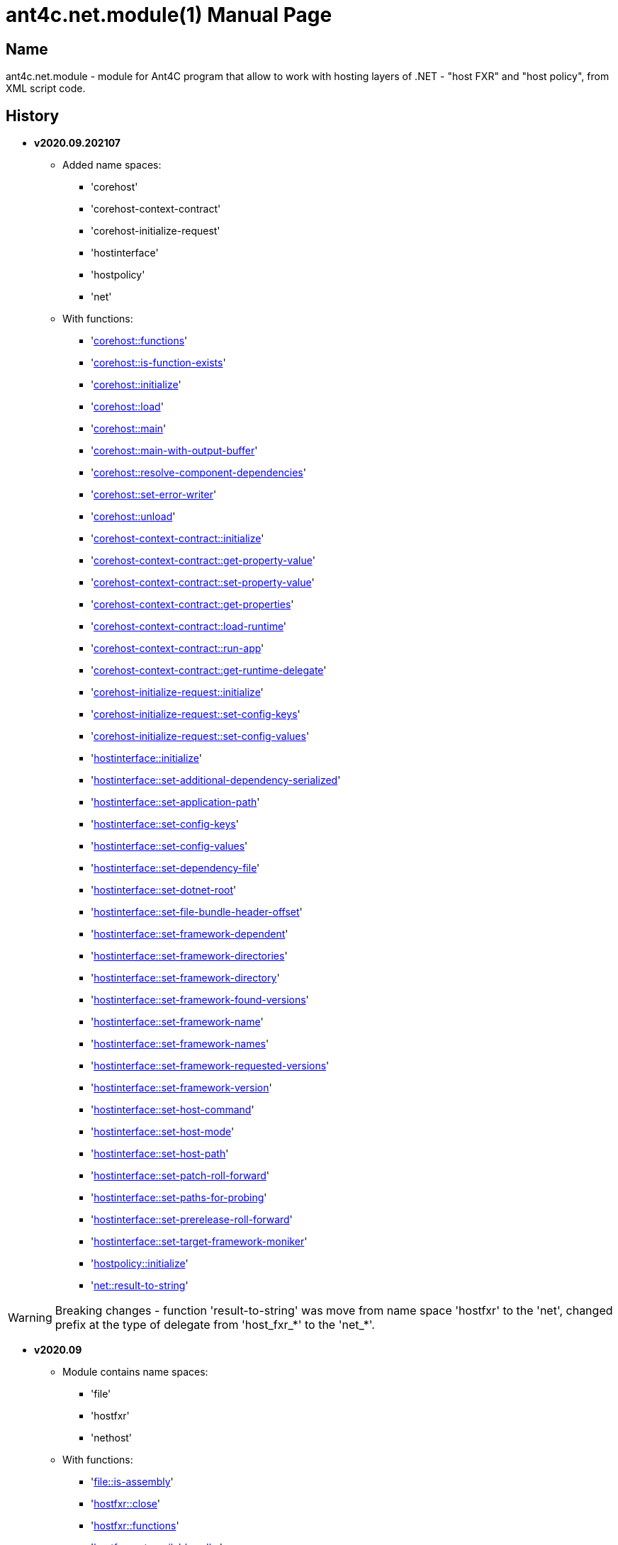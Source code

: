 = ant4c.net.module(1)
The Vice
v2020.09.202107
:doctype: manpage
:manmanual: ANT4C.NET.MODULE
:mansource: ANT4C.NET.MODULE
:man-linkstyle: pass:[blue R < >]

== Name

ant4c.net.module - module for Ant4C program that allow to work with hosting layers of .NET - "host FXR" and "host policy", from XML script code.

[[history]]
== History

* *v2020.09.202107* +
** Added name spaces:
*** 'corehost'
*** 'corehost-context-contract'
*** 'corehost-initialize-request'
*** 'hostinterface'
*** 'hostpolicy'
*** 'net'
** With functions:
*** '<<corehost-functions,corehost::functions>>'
*** '<<corehost-is-function-exists,corehost::is-function-exists>>'
*** '<<corehost-initialize,corehost::initialize>>'
*** '<<corehost-load,corehost::load>>'
*** '<<corehost-main,corehost::main>>'
*** '<<corehost-main-with-output-buffer,corehost::main-with-output-buffer>>'
*** '<<corehost-resolve-component-dependencies,corehost::resolve-component-dependencies>>'
*** '<<corehost-set-error-writer,corehost::set-error-writer>>'
*** '<<corehost-unload,corehost::unload>>'
*** '<<corehost-context-contract-initialize,corehost-context-contract::initialize>>'
*** '<<corehost-context-contract-get-property-value,corehost-context-contract::get-property-value>>'
*** '<<corehost-context-contract-set-property-value,corehost-context-contract::set-property-value>>'
*** '<<corehost-context-contract-get-properties,corehost-context-contract::get-properties>>'
*** '<<corehost-context-contract-load-runtime,corehost-context-contract::load-runtime>>'
*** '<<corehost-context-contract-run-app,corehost-context-contract::run-app>>'
*** '<<corehost-context-contract-get-runtime-delegate,corehost-context-contract::get-runtime-delegate>>'
*** '<<corehost-initialize-request-initialize,corehost-initialize-request::initialize>>'
*** '<<corehost-initialize-request-set-config-keys,corehost-initialize-request::set-config-keys>>'
*** '<<corehost-initialize-request-set-config-values,corehost-initialize-request::set-config-values>>'
*** '<<hostinterface-initialize,hostinterface::initialize>>'
*** '<<hostinterface-set-additional-dependency-serialized,hostinterface::set-additional-dependency-serialized>>'
*** '<<hostinterface-set-application-path,hostinterface::set-application-path>>'
*** '<<hostinterface-set-config-keys,hostinterface::set-config-keys>>'
*** '<<hostinterface-set-config-values,hostinterface::set-config-values>>'
*** '<<hostinterface-set-dependency-file,hostinterface::set-dependency-file>>'
*** '<<hostinterface-set-dotnet-root,hostinterface::set-dotnet-root>>'
*** '<<hostinterface-set-file-bundle-header-offset,hostinterface::set-file-bundle-header-offset>>'
*** '<<hostinterface-set-framework-dependent,hostinterface::set-framework-dependent>>'
*** '<<hostinterface-set-framework-directories,hostinterface::set-framework-directories>>'
*** '<<hostinterface-set-framework-directory,hostinterface::set-framework-directory>>'
*** '<<hostinterface-set-framework-found-versions,hostinterface::set-framework-found-versions>>'
*** '<<hostinterface-set-framework-name,hostinterface::set-framework-name>>'
*** '<<hostinterface-set-framework-names,hostinterface::set-framework-names>>'
*** '<<hostinterface-set-framework-requested-versions,hostinterface::set-framework-requested-versions>>'
*** '<<hostinterface-set-framework-version,hostinterface::set-framework-version>>'
*** '<<hostinterface-set-host-command,hostinterface::set-host-command>>'
*** '<<hostinterface-set-host-mode,hostinterface::set-host-mode>>'
*** '<<hostinterface-set-host-path,hostinterface::set-host-path>>'
*** '<<hostinterface-set-patch-roll-forward,hostinterface::set-patch-roll-forward>>'
*** '<<hostinterface-set-paths-for-probing,hostinterface::set-paths-for-probing>>'
*** '<<hostinterface-set-prerelease-roll-forward,hostinterface::set-prerelease-roll-forward>>'
*** '<<hostinterface-set-target-framework-moniker,hostinterface::set-target-framework-moniker>>'
*** '<<hostpolicy-initialize,hostpolicy::initialize>>'
*** '<<net-result-to-string,net::result-to-string>>'

WARNING: Breaking changes - function 'result-to-string' was move from name space 'hostfxr' to the 'net', changed prefix at the type of delegate from 'host_fxr_*' to the 'net_*'.

* *v2020.09*
** Module contains name spaces:
*** 'file'
*** 'hostfxr'
*** 'nethost'
** With functions:
*** '<<file-is-assembly,file::is-assembly>>'
*** '<<hostfxr-close,hostfxr::close>>'
*** '<<hostfxr-functions,hostfxr::functions>>'
*** '<<hostfxr-get-available-sdks,hostfxr::get-available-sdks>>'
*** '<<hostfxr-get-native-search-directories,hostfxr::get-native-search-directories>>'
*** '<<hostfxr-get-runtime-delegate,hostfxr::get-runtime-delegate>>'
*** '<<hostfxr-get-runtime-properties,hostfxr::get-runtime-properties>>'
*** '<<hostfxr-get-runtime-property-value,hostfxr::get-runtime-property-value>>'
*** '<<hostfxr-initialize,hostfxr::initialize>>'
*** '<<hostfxr-initialize-for-dotnet-command-line,hostfxr::initialize-for-dotnet-command-line>>'
*** '<<hostfxr-initialize-for-runtime-config,hostfxr::initialize-for-runtime-config>>'
*** '<<hostfxr-is-function-exists,hostfxr::is-function-exists>>'
*** '<<hostfxr-main,hostfxr::main>>'
*** '<<hostfxr-main-bundle-startupinfo,hostfxr::main-bundle-startupinfo>>'
*** '<<hostfxr-main-startupinfo,hostfxr::main-startupinfo>>'
*** '<<hostfxr-resolve-sdk,hostfxr::resolve-sdk>>'
*** '<<hostfxr-resolve-sdk2,hostfxr::resolve-sdk2>>'
*** 'hostfxr::result-to-string'
*** '<<hostfxr-run-app,hostfxr::run-app>>'
*** '<<hostfxr-set-error-writer,hostfxr::set-error-writer>>'
*** '<<hostfxr-set-runtime-property-value,hostfxr::set-runtime-property-value>>'
*** '<<nethost-get-hostfxr-path,nethost::get-hostfxr-path>>'

== Installation
Place dll/so/dylib file in the folder known for ant4c application or use direct path to the binary file from the script. +
Use ant4c version that support modules.

== Module reference

=== Types structure

In this document used types *pointer* and *size_t*. +
Next structure describe they relationship with *string* type.

* string
** pointer
** size_t

All rest of types locate in same hierarchy positions like described at the documentation of Ant4C.

=== Net unit

.Functions from net unit.
|===
| Script function | Description

| <<net-result-to-string,result-to-string>> | Explain return code of functions.
|===

[[net-result-to-string]]
==== result-to-string

*string* 'net::result-to-string'(*int* code)

Return string description of return code.

===== Sample using

----
<?xml version="1.0"?>
<project>
  <choose>
    <when test="${platform::is-windows()}">
      <trycatch>
        <try>
          <loadtasks module="ant4c.net.module.dll" />
        </try>
        <catch>
           <loadtasks module="libant4c.net.module.dll" />
        </catch>
      </trycatch>
    </when>

    <when test="${platform::is-unix()}">
      <loadtasks module="libant4c.net.module.so" />
    </when>
  </choose>

  <property name="codes" value="-1 0 1 3" />
  <property name="codes"
    value="${codes} -2147024808 -2147024809 -2147450714 -2147450713" />

  <foreach item="String" in="${codes}" delim=" " property="code">
    <property name="result_in_string"
      value="${net::result-to-string(code)}" />
    <echo>net::result-to-string(${code}) -> ${result_in_string}</echo>
  </foreach>
</project>
----

Output will be:
----
net::result-to-string(-1) -> 0xffffffff -1 255
net::result-to-string(0) -> [net]::Success (0x0 0 0)
net::result-to-string(1) -> [net]::Success_HostAlreadyInitialized (0x1 1 1)
net::result-to-string(3) -> 0x3 3 3
net::result-to-string(-2147024808) -> 0x80070058 -2147024808 88
net::result-to-string(-2147024809) -> [win error]::E_INVALIDARG (0x80070057 -2147024809 87)
net::result-to-string(-2147450714) -> [net]::HostApiUnsupportedScenario (0x800080a6 -2147450714 166)
net::result-to-string(-2147450713) -> 0x800080a7 -2147450713 167
----

=== Functions for access host via FXR layer.

.Functions from host fx resolver.
|===
| Script function | Description

| <<hostfxr-functions,functions>> | Return list of functions available for the current version of host library.
| <<hostfxr-initialize,initialize>> | Initialize unit functions.
| <<hostfxr-is-function-exists,is-function-exists>> | Return *true* in case proposed function exists.
|===

[[hostfxr-functions]]
==== functions

*string* 'hostfxr::functions'() +
*string* 'hostfxr::functions'(*string* delimiter)

Return list of functions that can be used at current version of host fx resolver. +
If parameter pass - value of first one will be placed between functions. +
If no parameter pass - space symbol will be used as delimiter for names of functions.

WARNING: Function <<hostfxr-initialize,initialize>> should be call before attempt to use this one.

NOTE: This function have no forward compatibility. +
If host fx resolver publish with new functions, that not described at this help, +
new one's will not be in the return of this function.

===== Sample using

----
<?xml version="1.0"?>
<project>
  <choose>
    <when test="${platform::is-windows()}">
      <trycatch>
        <try>
          <loadtasks module="ant4c.net.module.dll" />
        </try>
        <catch>
           <loadtasks module="libant4c.net.module.dll" />
        </catch>
      </trycatch>
      <property name="path_to_hostfxr" value="hostfxr.dll" />
    </when>

    <when test="${platform::is-unix()}">
      <loadtasks module="libant4c.net.module.so" />
      <property name="path_to_hostfxr" value="libhostfxr.so" />
    </when>
  </choose>

  <property name="is_initialize" value="False" />

  <trycatch>
    <try>
      <property
        name="is_initialize"
        value="${hostfxr::initialize(path_to_hostfxr)}" />
    </try>
  </trycatch>

  <fail
    unless="${is_initialize}"
    message="Module unable to get addresses of functions from host fx resolver library (${path_to_hostfxr})" />

  <!-- A -->
  <property name="functions" value="${hostfxr::functions()}" />
  <foreach
    item="String"
    in="${functions}" delim=" " property="host_function">
    <echo>host_function -> ${host_function}</echo>
  </foreach>

  <echo />
  <!-- B -->
  <property name="functions" value="${hostfxr::functions(', ')}" />
  <echo>hostfxr::functions -> ${functions}</echo>

  <echo />
  <!-- C -->
  <property name="functions" value="${hostfxr::functions('|')}" />
  <foreach
    item="String"
    in="${functions}" delim="|" property="host_function">
    <echo>host_function -> ${host_function}</echo>
  </foreach>
</project>
----

[[hostfxr-initialize]]
==== initialize

*bool* 'hostfxr::initialize'(*file* path_to_the_host_fx_resolver)

Get addresses of functions from library of host fx resolver. +
If function return *true* other functions, that operate function name, from this name space, can be used.

===== Sample using

----
<?xml version="1.0"?>
<project>
  <choose>
    <when test="${platform::is-windows()}">
      <trycatch>
        <try>
          <loadtasks module="ant4c.net.module.dll" />
        </try>
        <catch>
          <loadtasks module="libant4c.net.module.dll" />
        </catch>
      </trycatch>
      <property
        name="fxr_folder"
        value="${environment::get-folder-path('ProgramFiles')}\dotnet\host\fxr" />
      <property name="hostfxr_file_name" value="hostfxr.dll" />
    </when>

    <when test="${platform::is-unix()}">
      <loadtasks module="libant4c.net.module.so" />
      <property
        name="fxr_folder"
        value="/usr/share/dotnet/host/fxr" />
      <property name="hostfxr_file_name" value="libhostfxr.so" />
    </when>
  </choose>

  <property
    name="paths_to_hostfxr"
    value="${directory::enumerate-file-system-entries(fxr_folder, 'file', 'true')}" />

  <foreach
    item="String"
    in="${paths_to_hostfxr}"
    property="path_to_hostfxr">

    <property name="is_initialize"
      value="${string::equal(hostfxr_file_name, string::to-lower(path::get-file-name(path_to_hostfxr)))}" />

    <property
      name="is_initialize"
      value="${hostfxr::initialize(path_to_hostfxr)}"
      if="${is_initialize}" />

    <echo>${path_to_hostfxr} -> ${is_initialize}</echo>
  </foreach>
</project>
----

[[hostfxr-is-function-exists]]
==== is-function-exists

*bool* 'hostfxr::is-function-exists'(*string* function_name)

Return *true* if name of input function available at the current version of host fx resolver.

WARNING: Function <<hostfxr-initialize,initialize>> should be call before attempt to use this one.

NOTE: This function have no forward compatibility. +
If host fx resolver publish with new functions, that not described at this help, +
new one's can not be check by this function. Function return *false* in that case.

===== Sample using

----
<?xml version="1.0"?>
<project>
  <choose>
    <when test="${platform::is-windows()}">
      <trycatch>
        <try>
          <loadtasks module="ant4c.net.module.dll" />
        </try>
        <catch>
           <loadtasks module="libant4c.net.module.dll" />
        </catch>
      </trycatch>
    </when>

    <when test="${platform::is-unix()}">
      <loadtasks module="libant4c.net.module.so" />
    </when>
  </choose>

  <fail
    unless="${property::exists('path_to_hostfxr')}"
    message="Property 'path_to_hostfxr' should be defined to use this script." />

  <property name="is_initialize" value="False" />

  <trycatch>
    <try>
      <property
        name="is_initialize"
        value="${hostfxr::initialize(path_to_hostfxr)}" />
    </try>
  </trycatch>

  <fail
    unless="${is_initialize}"
    message="Module unable to get addresses of functions from host fx resolver library (${path_to_hostfxr})" />

  <property name="functions" value="main main-bundle-startupinfo" />

  <foreach item="String" in="${functions}" delim=" " property="function">
    <property
      name="is_function_exists"
      value="${hostfxr::is-function-exists(function)}" />

    <echo>hostfxr::is-function-exists(${function}) -> ${is_function_exists}</echo>
  </foreach>
</project>
----

----
ant4c /f:sample.build -D:path_to_hostfxr="...hostfxr.dll"
ant4c /f:sample.build -D:path_to_hostfxr="...libhostfxr.so"
----

.Functions from host fx resolver, depend on version.
|===
| Script function | Host version | Description

| <<hostfxr-main,main>> ^| 1.0+ | API access to the dotnet tool.
| <<hostfxr-resolve-sdk,resolve-sdk>> ^| 2.0+ | Get path to the SDK. If host support - function <<hostfxr-resolve-sdk2,resolve-sdk2>> preferred to use.
| <<hostfxr-get-available-sdks,get-available-sdks>> .4+^.^| 2.1+ | Get available SDKs at current environment.
| <<hostfxr-get-native-search-directories,get-native-search-directories>> | Get list of directories that will be used while resolving dependency for assembly.
| <<hostfxr-main-startupinfo,main-startupinfo>> | API access to the dotnet tool. Addition parameter can be put.
| <<hostfxr-resolve-sdk2,resolve-sdk2>> | Get path to the SDK.
| <<hostfxr-close,close>> .9+^.^| 3.0+ | Close early opened context.
| <<hostfxr-get-runtime-delegate,get-runtime-delegate>> | Get pointer to the delegate of function from the assembly.
| <<hostfxr-get-runtime-properties,get-runtime-properties>> | Get properties of runtime.
| <<hostfxr-get-runtime-property-value,get-runtime-property-value>> | Get value of runtime property.
| <<hostfxr-initialize-for-dotnet-command-line,initialize-for-dotnet-command-line>> | Open context according to assembly.
| <<hostfxr-initialize-for-runtime-config,initialize-for-runtime-config>> | Open context according to json file.
| <<hostfxr-run-app,run-app>> | Run application by opened context.
| <<hostfxr-set-error-writer,set-error-writer>> | Set error writer of resolver.
| <<hostfxr-set-runtime-property-value,set-runtime-property-value>> | Set value of runtime property.
| <<hostfxr-main-bundle-startupinfo,main-bundle-startupinfo>> ^| 5.0+ | Same as <<hostfxr-main-startupinfo,main-startupinfo>> plus offset of bundle header can be provided.
|===

WARNING: Functions from this table can be used only after function <<hostfxr-initialize,initialize>> return *true*.

[[hostfxr-main]]
==== main

*int* 'hostfxr::main'(*string[]* arguments)

This function can do same things that accompanying with host fx resolver dotnet tool can.

===== Sample using

----
<?xml version="1.0"?>
<project>
  <choose>
    <when test="${platform::is-windows()}">
      <trycatch>
        <try>
          <loadtasks module="ant4c.net.module.dll" />
        </try>
        <catch>
           <loadtasks module="libant4c.net.module.dll" />
        </catch>
      </trycatch>
    </when>

    <when test="${platform::is-unix()}">
      <loadtasks module="libant4c.net.module.so" />
    </when>
  </choose>

  <property name="properties" value="path_to_hostfxr project" />

  <foreach item="String" in="${properties}" delim=" " property="property_name">
    <fail
      unless="${property::exists(property_name)}"
      message="Property '${property_name}' should be defined to use this script." />
  </foreach>

  <property name="is_initialize" value="False" />

  <trycatch>
    <try>
      <property
        name="is_initialize"
        value="${hostfxr::initialize(path_to_hostfxr)}" />
    </try>
  </trycatch>

  <fail
    unless="${is_initialize}"
    message="Module unable to get addresses of functions from host fx resolver library (${path_to_hostfxr})" />

  <property
    name="return_of_main"
    value="${hostfxr::main('', 'build', project, '/p:TargetFramework=netcoreapp2.1', '/p:Configuration=Release', '/p:OutputType=Exe')}" />

  <echo>hostfxr::main(...) -> ${return_of_main}</echo>
  <echo>hostfxr::result-to-string(hostfxr::main(...)) -> ${hostfxr::result-to-string(return_of_main)}</echo>
</project>
----

NOTE: In above example value of first parameter is empty string.

[[hostfxr-resolve-sdk]]
==== resolve-sdk

*directory* 'hostfxr::resolve-sdk'(*directory* executable_directory, *directory* working_directory)

Return path to the SDK directory. +
Description of host fx parameters can be found in the documentation of resolver. +
If path can not be located, return code in the string is returned.

NOTE: Some environment may inform in standard output that SDK not installed if this function called.
NOTE: If host support - function <<hostfxr-resolve-sdk2,resolve-sdk2>> preferred to use.

===== Sample using

----
<if test="${hostfxr::is-function-exists('resolve-sdk')}">
  <property name="resolve-sdk"
    value="${hostfxr::resolve-sdk('', '')}" />

  <echo>resolve-sdk -> ${resolve-sdk}</echo>
</if>
----

[[hostfxr-get-available-sdks]]
==== get-available-sdks

*directory*[] hostfxr::get-available-sdks() +
*directory*[] hostfxr::get-available-sdks(*directory* executable_directory)

Return paths to directories with installed SDKs.

===== Sample using

----
<if test="${hostfxr::is-function-exists('get-available-sdks')}">
  <property name="available-sdks"
    value="${hostfxr::get-available-sdks()}" />
  <!--property name="available-sdks"
    value="${hostfxr::get-available-sdks('executable_directory')}" /-->

  <foreach item="String" in="${available-sdks}" property="available-sdk">
    <echo>available-sdk -> ${available-sdk}</echo>
  </foreach>
</if>
----

[[hostfxr-get-native-search-directories]]
==== get-native-search-directories

*string* 'hostfxr::get-native-search-directories'(*string[]* arguments)

This task required .NET executable program. +
In returned string will be list of paths to folders, separated by semicolon (';') symbol on Windows and colonmark (':') on other platforms, +
that used while resolving assembly dependencies.

===== Sample using

----
<property name="path_delimiter" value=";" if="${platform::is-windows()}" />
<property name="path_delimiter" value=":" if="${platform::is-unix()}" />

<if test="${hostfxr::is-function-exists('get-native-search-directories')}">
  <property name="path_to_assembly" value="net_core_app" />
  <property
    name="directories"
    value="${hostfxr::get-native-search-directories('exec', path_to_assembly)}" />

  <foreach
    item="String" in="${directories}"
    delim="${path_delimiter}" property="directory">
    <echo>directory -> ${directory}</echo>
  </foreach>
</if>
----

[[hostfxr-main-startupinfo]]
==== main-startupinfo

*int* 'hostfxr::main-startupinfo'(*path* host_path, *path* dotnet_root, *path* application_path, *string[]* arguments)

This function can do same things that accompanying with host fx resolver dotnet tool can. +
Description of host fx parameters can be found in the documentation of resolver.

[[hostfxr-resolve-sdk2]]
==== resolve-sdk2

*string*[] 'hostfxr::resolve-sdk2'(*directory* executable_directory, *directory* working_directory, *int* key)

Get paths to the directories with SDKs. +
Function return list of strings, each one have key and path to the directory delimiter with space (' ') symbol.

----
<property name="dis_allow_pre_release" value="1" readonly="true" />

<property name="resolve-sdk2"
  value="${hostfxr::resolve-sdk2('', '', dis_allow_pre_release)}" />

<foreach
  item="String" in="${resolve-sdk2}"
  property="sdk">

  <echo if="${string::starts-with(sdk, '0 ')}">sdk -> resolved_sdk_dir</echo>
  <echo if="${string::starts-with(sdk, '1 ')}">sdk -> global_json_path</echo>

  <echo if="${math::less(2, string::get-length(sdk))}">'${string::substring(sdk, 2)}'</echo>
</foreach>
----

[[hostfxr-close]]
==== close

*int* 'hostfxr::close'(*pointer* context)

Close early opened context.

WARNING: It is caller response to put valid input data that interpret as pointer to context.

[[hostfxr-get-runtime-delegate]]
==== get-runtime-delegate

*pointer* 'hostfxr::get-runtime-delegate'(*pointer* context, *string* type_of_delegate, *file* assembly_path, *string* type_name, *string* method_name) +
*pointer* 'hostfxr::get-runtime-delegate'(*pointer* context, *int* type_of_delegate, *file* assembly_path, *string* type_name, *string* method_name) +
*pointer* 'hostfxr::get-runtime-delegate'(*pointer* context, *string* type_of_delegate, *file* assembly_path, *string* type_name, *string* method_name, *string* delegate_type_name) +
*pointer* 'hostfxr::get-runtime-delegate'(*pointer* context, *int* type_of_delegate, *file* assembly_path, *string* type_name, *string* method_name, *string* delegate_type_name)

Get pointer to the delegate of function from the assembly. In case of error function return zero start string with return code.

.Types of delegate.
|===
| net_hdt_com_activation
| net_hdt_load_in_memory_assembly
| net_hdt_winrt_activation
| net_hdt_com_register
| net_hdt_com_unregister
| net_hdt_load_assembly_and_get_function_pointer
| net_hdt_get_function_pointer
|===

Alternative direct int values of types can be used in function call.

This function can be used for checking exists of function in the assembly.

NOTE: Function <<file-is-assembly,file::is-assembly>> at second parameter can took returned pointer from this function.

WARNING: It is caller response to put valid input data that interpret as pointer to context.

===== Sample using

----
<target name="hostfxr_get-runtime-delegate">
  <!-- ... -->
  <if test="${is_context_initialized}">
    <property name="runtime_delegate"
              if="${string::equal('False', property::exists('delegate_type_name'))}"
              value="${hostfxr::get-runtime-delegate(context, type_of_delegate, assembly_path, type_name, method_name)}" />
    <property name="runtime_delegate"
              if="${property::exists('delegate_type_name')}"
              value="${hostfxr::get-runtime-delegate(context, type_of_delegate, assembly_path, type_name, method_name, delegate_type_name)}" />

    <echo>runtime_delegate -> '${runtime_delegate}' -> ${hostfxr::result-to-string(string::trim(runtime_delegate))}</echo>
  </if>
</target>

<target name="file_is-assembly">

  <property name="type_of_delegate" value="net_hdt_load_assembly_and_get_function_pointer" />

  <property name="assembly_path" value="ant4c.net.module.clr.dll" />
  <property name="type_name" value="Ant4C.Net.Module.Delegates, ant4c.net.module.clr" />
  <property name="method_name" value="FileUnit_IsAssembly" />
  <property name="delegate_type_name" value="Ant4C.Net.Module.Delegates+FileUnit_IsAssemblyDelegate, ant4c.net.module.clr" />

  <call target="hostfxr_get-runtime-delegate" />

</target>
----

[[hostfxr-get-runtime-properties]]
==== get-runtime-properties

*string* 'hostfxr::get-runtime-properties'(*pointer* context)

Get properties of runtime. In case properties can not be get - return code will be returned. +
Checking is equal ('=') symbol exists in the return can detect is properties with values returned or just return code.

WARNING: It is caller response to put valid input data that interpret as pointer to context.

[[hostfxr-get-runtime-property-value]]
==== get-runtime-property-value

*string* 'hostfxr::get-runtime-property-value'(*pointer* context, *string* property_name)

Get value of property. If property do not exists zero start string will be returned with return code.

WARNING: It is caller response to put valid input data that interpret as pointer to context.

===== Sample using

----
<property name="runtime_property" value="${hostfxr::get-runtime-property-value(context, 'property_name')}" />
<echo>runtime_property -> ${runtime_property} -> ${hostfxr::result-to-string(string::trim(runtime_property))}</echo>
----

[[hostfxr-initialize-for-dotnet-command-line]]
==== initialize-for-dotnet-command-line

*pointer* 'hostfxr::initialize-for-dotnet-command-line'(*path* path_to_assembly, *path* path_to_dot_net_root, *string[]* arguments)

Open context according to assembly. +
Return context or empty context with return code. +
Function <<hostfxr-result-to-string,result-to-string>> can be used to describe return code if it present. +
See sample using to view how to do this. +
Description of host fx parameters can be found in the documentation of resolver.

===== Sample using

----
<property
  name="context"
  readonly="true"
  value="${hostfxr::initialize-for-dotnet-command-line('', '', 'assembly', '1', '2', '3', '4', '5')}" />

<echo>hostfxr::initialize-for-dotnet-command-line -> ${context}</echo>

<property
  name="is-context-initialize"
  value="${string::equal('False', string::contains(context, ' '))}" />

<echo>is-context-initialize -> ${is-context-initialize}</echo>

<if test="${is-context-initialize}">
  <property name="close" value="${hostfxr::close(context)}" />

  <echo>hostfxr::close -> ${close} -> ${hostfxr::result-to-string(close)}</echo>
</if>

<if test="${string::equal('False', is-context-initialize)}">
  <property
    name="is-context-initialize"
    value="${string::substring(context, string::index-of(context, ' '))}" />

  <echo>is-context-initialize ->${is-context-initialize} -> ${hostfxr::result-to-string(is-context-initialize)}</echo>
</if>
----

[[hostfxr-initialize-for-runtime-config]]
==== initialize-for-runtime-config

*pointer* 'hostfxr::initialize-for-runtime-config'(*path* path_to_assembly, *path* path_to_dot_net_root, *path* path_to_json_file)

Open context according to json file.
Return context or empty context with return code. +
See sample using to view how to do this. +
Description of host fx parameters can be found in the documentation of resolver.

===== Sample using

----
<property name="tfm" value="netcoreapp3.1" readonly="true" />
<property name="framework_version" value="3.1.0" readonly="true" />

<property name="content" />
<property
  name="content"
  value="${content}{&#10;" />
<property
  name="content"
  value="${content}  &#x22;runtimeOptions&#x22;: {&#10;" />
<property
  name="content"
  value="${content}    &#x22;tfm&#x22;: &#x22;${tfm}&#x22;,&#10;" />
<property
  name="content"
  value="${content}    &#x22;rollForward&#x22;: &#x22;LatestMinor&#x22;,&#10;" />
<property
  name="content"
  value="${content}    &#x22;framework&#x22;: {&#10;" />
<property
  name="content"
  value="${content}      &#x22;name&#x22;: &#x22;Microsoft.NETCore.App&#x22;,&#10;" />
<property
  name="content"
  value="${content}      &#x22;version&#x22;: &#x22;${framework_version}&#x22; &#10;" />
<property
  name="content"
  value="${content}    }&#10;" />
<property
  name="content"
  value="${content}  }&#10;" />
<property
  name="content"
  readonly="true"
  value="${content}}" />
<echo>content -> ${content}</echo>

<property
  readonly="true"
  name="file_path"
  value="${path::get-temp-file-name()}" />
<echo>file_path -> ${file_path}</echo>

<echo message="${content}" file="${file_path}" />
<echo>file_path -> ${file_path}</echo>

<property
  name="context"
  readonly="true"
  value="${hostfxr::initialize-for-runtime-config('', '', file_path)}" />
<echo>hostfxr::initialize-for-runtime-config -> ${context}</echo>

<property
  name="is-context-initialize"
  value="${string::equal('False', string::contains(context, ' '))}" />
<echo>is-context-initialize -> ${is-context-initialize}</echo>

<if test="${is-context-initialize}">
  <property name="close" value="${hostfxr::close(context)}" />
  <echo>hostfxr::close -> ${close} -> ${hostfxr::result-to-string(close)}</echo>
</if>

<if test="${string::equal('False', is-context-initialize)}">
  <property
    name="is-context-initialize"
    value="${string::substring(context, string::index-of(context, ' '))}" />

  <echo>is-context-initialize ->${is-context-initialize} -> ${hostfxr::result-to-string(is-context-initialize)}</echo>
</if>
----

[[hostfxr-run-app]]
==== run-app

*int* 'hostfxr::run-app'(*pointer* context)

Run application by context. +
Return is returned code of application or returned code of resolver in case application can not be start.

WARNING: It is caller response to put valid input data that interpret as pointer to context.

===== Sample using

----
<if test="${is-context-initialize}">
  <property name="run-app" value="${hostfxr::run-app(context)}" />
  <echo>hostfxr::run-app -> ${run-app} -> ${hostfxr::result-to-string(run-app)}</echo>

  <property name="close" value="${hostfxr::close(context)}" />
  <echo>hostfxr::close -> ${close} -> ${hostfxr::result-to-string(close)}</echo>
</if>

<if test="${string::equal('False', is-context-initialize)}">
  <property
    name="is-context-initialize"
    value="${string::substring(context, string::index-of(context, ' '))}" />

  <echo>is-context-initialize ->${is-context-initialize} -> ${hostfxr::result-to-string(is-context-initialize)}</echo>
</if>
----

[[hostfxr-set-error-writer]]
==== set-error-writer

*pointer* 'hostfxr::set-error-writer'() +
*pointer* 'hostfxr::set-error-writer'(*file* path_to_file_for_error_writer)

Set error writer of resolver. +
First version of function will unset error writer. +
If path is empty - that call also unset error writer. +
Function return pointer to the current error writer - pointer to the function used for that purpose. +
If no writer set early - null pointer will be returned.

===== Sample using

----
<if test="${hostfxr::is-function-exists('set-error-writer')}">
  <property name="path_to_file_for_error_writer" value="${path::get-temp-file-name()}" overwrite="false" />

  <echo>path_to_file_for_error_writer -> '${path_to_file_for_error_writer}'</echo>

  <property name="error_writer" value="${hostfxr::set-error-writer(path_to_file_for_error_writer)}" />
  <echo>hostfxr::set-error-writer(${path_to_file_for_error_writer}) -> '${error_writer}'</echo>

  <!-- ... -->

  <if test="${string::equal('False', property::is-readonly('path_to_file_for_error_writer'))}">
    <property name="path_to_file_for_error_writer" />

    <property name="error_writer" value="${hostfxr::set-error-writer(path_to_file_for_error_writer)}" />
    <echo>hostfxr::set-error-writer(${path_to_file_for_error_writer}) -> '${error_writer}'</echo>
  </if>
</if>
----

[[hostfxr-set-runtime-property-value]]
==== set-runtime-property-value

*int* 'hostfxr::set-runtime-property-value'(*pointer* context, *string* property_name) +
*int* 'hostfxr::set-runtime-property-value'(*pointer* context, *string* property_name, *string* property_value)

Set value of runtime property. +
If property not exist new one will be created. +
If value not present - property will have empty value.

WARNING: It is caller response to put valid input data that interpret as pointer to context.

===== Sample using

----
<if test="${string::equal('False', property::exists('property_value'))}">
  <property name="return_of_set_runtime_property_value"
            value="${hostfxr::set-runtime-property-value(context, property_name)}" />
  <echo>hostfxr::set-runtime-property-value(${context}, ${property_name}) -> '${return_of_set_runtime_property_value}' -> ${hostfxr::result-to-string(return_of_set_runtime_property_value)}</echo>
</if>

<if test="${property::exists('property_value')}">
  <property name="return_of_set_runtime_property_value"
            value="${hostfxr::set-runtime-property-value(context, property_name, property_value)}" />
  <echo>hostfxr::set-runtime-property-value(${context}, ${property_name}, ${property_value}) -> '${return_of_set_runtime_property_value}' -> ${hostfxr::result-to-string(return_of_set_runtime_property_value)}</echo>
</if>
----

[[hostfxr-main-bundle-startupinfo]]
==== main-bundle-startupinfo

*int* 'hostfxr::main-bundle-startupinfo'(*path* host_path, *path* dotnet_root, *path* application_path, *int64* header_offset, *string[]* arguments)

This function can do same things that accompanying with host fx resolver dotnet tool can. +
Description of host fx parameters can be found in the documentation of resolver.

WARNING: There is a known issue at the parsing of 'header_offset' argument. +
If put non empty string - parse result of value is undefined. +
Affected for *v2020.09** versions.

=== Functions for access host via host policy layer.

There are several names that allow to work with host via host policy API layer.

==== Host policy unit

Function from this unit fill list of functions to the corehost name space.

[[hostpolicy-initialize]]
===== initialize

*bool* 'hostpolicy::initialize'(*file* path_to_host_policy)

If function return *true* - functions will be added to the corehost name space.

====== Sample using

----
<fail
  unless="${property::exists('DOTNET_ROOT')}"
  message="Property 'DOTNET_ROOT' required to run this sample." />

<property name="net_core_app_with_version"
  value="${path::combine(DOTNET_ROOT, 'shared')}" />
<property name="net_core_app_with_version"
  value="${path::combine(net_core_app_with_version, 'Microsoft.NETCore.App')}" />
<property name="net_core_app_with_version"
  value="${path::combine(net_core_app_with_version, '5.0.8')}" />

<property name="host_policy_file_name"
  value="${path::combine(net_core_app_with_version, 'hostpolicy.dll')}" />
<property name="host_policy_file_name"
  unless="${file::exists(host_policy_file_name)}"
  value="${path::combine(net_core_app_with_version, 'libhostpolicy.so')}" />
<property name="host_policy_file_name"
  unless="${file::exists(host_policy_file_name)}"
  value="${path::combine(net_core_app_with_version, 'libhostpolicy.dylib')}" />

<fail unless="${file::exists(host_policy_file_name)}"
  message="File '${host_policy_file_name}' is not exists." />

<fail unless="${hostpolicy::initialize(host_policy_file_name)}"
  message="Function 'hostpolicy::initialize' is failed." />
----

==== Core host unit

.Functions from core host interface unit.
|===
| Script function | Description

| <<corehost-functions,functions>> | Return list of functions available for the current version of host library.
| <<corehost-is-function-exists,is-function-exists>> | Return *true* in case proposed function exists.
|===

[[corehost-functions]]
===== functions

*string* 'corehost::functions'() +
*string* 'corehost::functions'(*string* delimiter)

Return list of functions that can be used at current version of host policy. +
If parameter pass - value of first one will be placed between functions. +
If no parameter pass - space symbol will be used as delimiter for names of functions.

WARNING: Function <<hostpolicy-initialize,hostpolicy::initialize>> should be call before attempt to use this one.

NOTE: This function have no forward compatibility. +
If host policy publish with new functions, that not described at this help, +
new one's will not be in the return of this function.

[[corehost-is-function-exists]]
===== is-function-exists

*bool* 'corehost::is-function-exists'(*string* function_name)

Return *true* if name of input function available at the current version of host policy.

WARNING: Function <<hostpolicy-initialize,hostpolicy::initialize>> should be call before attempt to use this one.

NOTE: This function have no forward compatibility. +
If host policy publish with new functions, that not described at this help, +
new one's can not be check by this function. Function return *false* in that case.

.Functions from core host interface unit, depend on version.
|===
| Script function | Host version | Description

| <<corehost-load,load>> .3+^.^| 1.0+ | Initialize the host policy by store information that was early set by functions from <<hostinterface,host interface>> name space.
| <<corehost-main,main>> | Run application.
| <<corehost-unload,unload>> | Uninitialize the host policy.
| <<corehost-main-with-output-buffer,main-with-output-buffer>> ^.^| 2.1+ | Run application and return it output.
| <<corehost-initialize,initialize>> .3+^.^| 3.0+ | Initialize the host policy via request and options and return context contract.
| <<corehost-resolve-component-dependencies,resolve-component-dependencies>> | Resolve dependencies for specific component.
| <<corehost-set-error-writer,set-error-writer>> | Set error writer of host policy.
|===

[[corehost-load]]
===== load

*int* 'corehost::load'()

This function save information that was set early by function from <<hostinterface,host interface>> name space. +
Second call, if <<corehost-unload,unload>> was not called, will ignored data from <<hostinterface,host interface>> functions.

[[corehost-main]]
===== main

*int* 'corehost::main'(*string*[] arguments)

After loading is complete application that was set at the '<<hostinterface-set-application-path,hostinterface::set-application-path>>' function can be start with specific argument(s). +
Function return exit code of application or error code of functional that attempt to start application.

[[corehost-unload]]
===== unload

*int* 'corehost::unload'()

Unload the host policy. After this call it is able to set new data via <<hostinterface,host interface>> functions that will be read by <<corehost-load,'load'>> function.

[[corehost-main-with-output-buffer]]
===== main-with-output-buffer

*string* 'corehost::main-with-output-buffer'(*string*[] arguments)

Indentical to the <<corehost-main,'main'>> function, but output will be returned on success. +
If function is failed - error code after space symbol will be at the output.

====== Sample using

----
<property name="return_of_main" value="${corehost::main-with-output-buffer('1', '2', '3')}" />

<fail if="${string::empty(return_of_main)}"
  message="Value of property 'return_of_main' is empty." />

<property name="return_of_main_code" value="${string::trim(return_of_main)}" />

<property name="NON_SUCCESS" value="${math::less(return_of_main_code, '0')}" />
<property name="NON_SUCCESS" value="${math::greater(return_of_main_code, '2')}" unless="${NON_SUCCESS}" />

<fail if="${NON_SUCCESS}"
  message="corehost::main-with-output-buffer should return success result, instead returned ${return_of_main_code} ${net::result-to-string(return_of_main_code)}" />
----

[[corehost-initialize]]
===== initialize

*int* 'corehost::initialize'(*string* options) +
*int* 'corehost::initialize'(*int* options) +
*int* 'corehost::initialize'(*string* options, *string* not_used) +
*int* 'corehost::initialize'(*int* options, *string* not_used)

Initialize the host policy via request and options.

In order to use this function - <<corehost-context-contract-initialize,corehost-context-contract::initialize>> should be call before.
Third and fourth version should be used for first call of function. +
Before call function second time - function <<corehost-initialize-request-initialize,corehost-initialize-request::initialize>> should be call,
and first and second versions used for that purpose. +

.Options.
|===
| none
| wait_for_initialized
| get_contract
| context_contract_version_set
|===

If option can not be recognized - value will be interpreted as *int* type and second or fourth versions will be used.

If function return success code - other functions from <<corehost-context-contract,corehost-context-contract>> name space can be used.

====== Sample using

----
<property name="is_initialized" value="${corehost-context-contract::initialize()}" />
<property name="is_initialized" value="${corehost::initialize('none', '')}" />

<property name="NON_SUCCESS" value="${math::less(is_initialized, '0')}" />
<property name="NON_SUCCESS" value="${math::greater(is_initialized, '2')}" unless="${NON_SUCCESS}" />

<fail if="${NON_SUCCESS}"
      message="corehost::initialize should return success result, instead returned ${is_initialized} ${net::result-to-string(is_initialized)}" />

<property name="property_name" value="RUNTIME_IDENTIFIER" />
<property name="property_value" value="${corehost-context-contract::get-property-value(property_name)}" />
<echo>property_value -> '${property_value}' ${net::result-to-string(string::trim(property_value))}</echo>
----

[[corehost-resolve-component-dependencies]]
===== resolve-component-dependencies

*string* 'corehost::resolve-component-dependencies'(*path* assembly)

Resolve dependencies for specific component.

====== Sample using

----
<choose>
  <when test="${platform::is-unix()}">
    <property name="path_delimiter" value=":" />
  </when>
  <when test="${platform::is-windows()}">
    <property name="path_delimiter" value=";" />
  </when>
</choose>

<property name="dependencies" value="${corehost::resolve-component-dependencies(path_to_assembly)}" />
<echo>dependencies -> '${dependencies}' ${net::result-to-string(dependencies)}</echo>

<foreach item="String" in="${dependencies}" delim="${path_delimiter}" property="dependency" trim="Both">
  <fail unless="${path::is-path-rooted(dependency)}"
        message="Path should be rooted, instead it '${dependency}' (${net::result-to-string(string::trim(dependencies))})." />
  <echo>dependency -> '${dependency}'</echo>
</foreach>
----

[[corehost-set-error-writer]]
===== set-error-writer

*pointer* 'corehost::set-error-writer'() +
*pointer* 'corehost::set-error-writer'(*file* path_to_file_for_error_writer)

Set error writer of host policy. +
First version of function will unset error writer. +
If path is empty - that call also unset error writer. +
Function return pointer to the current error writer - pointer to the function used for that purpose. +
If no writer set early - null pointer will be returned.

Set error writer of host policy.

[[hostinterface]]
==== Host interface unit

Functions from this name space set data that will be used by <<corehost-load, 'corehost::load'>> function. +
Some of data will not be used by host according to it version or/and if version pass to the <<hostinterface-initialize,initialize>> function is less than recommended.

.Functions from host interface unit.
|===
| Script function | Description

| <<hostinterface-initialize,initialize>> | Set values of data to the defaults. This function should be called at least once.
| <<hostinterface-set-additional-dependency-serialized,set-additional-dependency-serialized>> | Set addition dependency serialized.
| <<hostinterface-set-application-path,set-application-path>> | Set path to the application.
| <<hostinterface-set-config-keys,set-config-keys>> | Set keys of configuration. Count should be equal to the count of values.
| <<hostinterface-set-config-values,set-config-values>> | Set values of configuration. Count should be equal to the count of keys.
| <<hostinterface-set-dependency-file,set-dependency-file>> | Set dependency file.
| <<hostinterface-set-dotnet-root,set-dotnet-root>> | Set dotnet root directory.
| <<hostinterface-set-file-bundle-header-offset,set-file-bundle-header-offset>> | Set offset of header.
| <<hostinterface-set-framework-dependent,set-framework-dependent>> | Set depend on framework.
| <<hostinterface-set-framework-directories,set-framework-directories>> | Set framework directories.
| <<hostinterface-set-framework-directory,set-framework-directory>> | Set framework directory.
| <<hostinterface-set-framework-found-versions,set-framework-found-versions>> | Set found versions.
| <<hostinterface-set-framework-name,set-framework-name>> | Set framework name.
| <<hostinterface-set-framework-names,set-framework-names>> | Set framework names.
| <<hostinterface-set-framework-requested-versions,set-framework-requested-versions>> | Set requsted framework versions.
| <<hostinterface-set-framework-version,set-framework-version>> | Set framework version.
| <<hostinterface-set-host-command,set-host-command>> | Set host command.
| <<hostinterface-set-host-mode,set-host-mode>> | Set host mode.
| <<hostinterface-set-host-path,set-host-path>> | Set path to host program.
| <<hostinterface-set-patch-roll-forward,set-patch-roll-forward>> | Set patch roll forward.
| <<hostinterface-set-paths-for-probing,set-paths-for-probing>> | Set probing paths.
| <<hostinterface-set-prerelease-roll-forward,set-prerelease-roll-forward>> | Set pre release roll forward.
| <<hostinterface-set-target-framework-moniker,set-target-framework-moniker>> | Set target framework moniker.
|===

[[hostinterface-initialize]]
===== initialize

*bool* 'hostinterface::initialize'(*size_t* version_high)

Set values of data to the defaults. At the argument - high part of version for the internal structure, it depend on host version, at the moment when this documentation was write value '369365249' should be used. Lover part of version will set at the internally.

[[hostinterface-set-additional-dependency-serialized]]
===== set-additional-dependency-serialized

*bool* 'hostinterface::set-additional-dependency-serialized'(*string* dependency)

Set addition dependency serialized. See host documentation for addition notes.

[[hostinterface-set-application-path]]
===== set-application-path

*bool* 'hostinterface::set-application-path'(*path* application)

Set path to the application.

[[hostinterface-set-config-keys]]
===== set-config-keys

*bool* 'hostinterface::set-config-keys'(*string[]* keys)

Set keys of configuration. Count should be equal to the count of values.

[[hostinterface-set-config-values]]
===== set-config-values

*bool* 'hostinterface::set-config-values'(*string[]* values)

Set values of configuration. Count should be equal to the count of keys.

====== Sample using

----
<property name="is_set"
  value="${hostinterface::set-config-keys('a', 'b', 'c', 'd', 'e')}" />
<property name="is_set"
  value="${hostinterface::set-config-values('123', '4567', '89', '0', '5')}" />
----

[[hostinterface-set-dependency-file]]
===== set-dependency-file

*bool* 'hostinterface::set-dependency-file'(*path* dependency)

Set dependency file. See host documentation for addition notes.

[[hostinterface-set-dotnet-root]]
===== set-dotnet-root

*bool* 'hostinterface::set-dotnet-root'(*path* dotnet_root)

Set dotnet root directory.

[[hostinterface-set-file-bundle-header-offset]]
===== set-file-bundle-header-offset

*bool* 'hostinterface::set-file-bundle-header-offset'(*size_t* offset)

Set offset of header. See host documentation for addition notes.

[[hostinterface-set-framework-dependent]]
===== set-framework-dependent

*bool* 'hostinterface::set-framework-dependent'(*size_t* is_depend)

Set depend on framework.

[[hostinterface-set-framework-directories]]
===== set-framework-directories

*bool* 'hostinterface::set-framework-directories'(*path[]* framework_directories)

Set framework directories.

NOTE: It is important to call both functions - 'set-framework-directories' and 'set-framework-directory' in order to be compatibility with wide list of host versions. +
Second argument of 'set-framework-directories' should be equal to the argument of 'set-framework-directory' and first be empty *string*.

[[hostinterface-set-framework-directory]]
===== set-framework-directory

*bool* 'hostinterface::set-framework-directory'(*path* framework_directory)

Set framework directory.

NOTE: It is important to call both functions - 'set-framework-directories' and 'set-framework-directory' in order to be compatibility with wide list of host versions. +
Second argument of 'set-framework-directories' should be equal to the argument of 'set-framework-directory' and first be empty *string*.

====== Sample using

----
<fail
  unless="${property::exists('DOTNET_ROOT')}"
  message="Property 'DOTNET_ROOT' required to run this sample." />

<property
  name="framework_directory"
  value="${path::combine(DOTNET_ROOT, 'shared')}" />
<property
  name="framework_directory"
  value="${path::combine(framework_directory, 'Microsoft.NETCore.App')}" />
<property
  name="framework_directory"
  value="${path::combine(framework_directory, '5.0.8')}" />

<property
  name="is_initialized"
  value="${hostinterface::initialize('369365249')}" />

<property
  name="is_initialized"
  value="${hostinterface::set-framework-directory(framework_directory)}" />
<property
  name="is_initialized"
  value="${hostinterface::set-framework-directories('', framework_directory)}" />
----

[[hostinterface-set-framework-found-versions]]
===== set-framework-found-versions

*bool* 'hostinterface::set-framework-found-versions'(*string*[] versions)

Set found versions.

NOTE: For compatibility reason first argument should be empty.

====== Sample using

----
<property
  name="is_set"
  value="${hostinterface::set-framework-found-versions('', '5.0.0')}" />
----

[[hostinterface-set-framework-name]]
===== set-framework-name

*bool* 'hostinterface::set-framework-name'(*string* name)

Set framework name.

NOTE: It is important to call both functions - 'set-framework-names' and 'set-framework-name' in order to be compatibility with wide list of host versions. +
Second argument of 'set-framework-names' should be equal to the argument of 'set-framework-name' and first be empty *string*.

[[hostinterface-set-framework-names]]
===== set-framework-names

*bool* 'hostinterface::set-framework-names'(*string*[] names)

Set framework names.

NOTE: It is important to call both functions - 'set-framework-names' and 'set-framework-name' in order to be compatibility with wide list of host versions. +
Second argument of 'set-framework-names' should be equal to the argument of 'set-framework-name' and first be empty *string*.

====== Sample using

----
<property name="is_set"
  value="${hostinterface::set-framework-name('Microsoft.NETCore.App')}" />
<property name="is_set"
  value="${hostinterface::set-framework-names('', 'Microsoft.NETCore.App')}" />
----

[[hostinterface-set-framework-requested-versions]]
===== set-framework-requested-versions

*bool* 'hostinterface::set-framework-requested-versions'(*string*[] versions)

Set requsted framework versions.

NOTE: For compatibility reason first argument should be empty.

====== Sample using

----
<property
  name="is_set"
  value="${hostinterface::set-framework-requested-versions('', '5.0.0')}" />
----

[[hostinterface-set-framework-version]]
===== set-framework-version

*bool* 'hostinterface::set-framework-version'(*string* version)

Set framework version.

[[hostinterface-set-host-command]]
===== set-host-command

*bool* 'hostinterface::set-host-command'(*string* command)

Set host command.

====== Sample using

----
<property
  name="host_command" value="get-native-search-directories" />
<property
  name="is_set" if="${property::exists('host_command')}"
  value="${hostinterface::set-host-command(host_command)}" />
----

[[hostinterface-set-host-mode]]
===== set-host-mode

*bool* 'hostinterface::set-host-mode'(*string* mode) +
*bool* 'hostinterface::set-host-mode'(*size_t* mode)

Set host mode.

First version of function can use one of the following values.

.Modes.
|===
| invalid
| muxer
| apphost
| split_fx
| libhost
|===

If mode can not be recognized - second version of function will be use and value will be interpreted as *size_t* type.

====== Sample using

----
<property
  name="is_set" value="${hostinterface::set-host-mode('libhost')}" />
----

[[hostinterface-set-host-path]]
===== set-host-path

*bool* 'hostinterface::set-host-path'(*path* host)

Set path to host program.

====== Sample using

----
<fail
  unless="${property::exists('DOTNET_ROOT')}"
  message="Property 'DOTNET_ROOT' required to run this sample." />

<property
  name="program" if="${platform::is-unix()}"
  value="${path::combine(DOTNET_ROOT, 'dotnet')}" />
<property
  name="program" if="${platform::is-windows()}"
  value="${path::combine(DOTNET_ROOT, 'dotnet.exe')}" />
<property
  name="is_initialized"
  value="${hostinterface::set-host-path(program)}" />
----

[[hostinterface-set-patch-roll-forward]]
===== set-patch-roll-forward

*bool* 'hostinterface::set-patch-roll-forward'(*size_t* patch_roll_forward)

Set patch roll forward. +
By default, after function <<hostinterface-initialize,hostinterface::initialize>> return *true*, this value is set to the '1'.

[[hostinterface-set-paths-for-probing]]
===== set-paths-for-probing

*bool* 'hostinterface::set-paths-for-probing'(*path*[] paths)

Set probing paths.

====== Sample using

----
<property name="is_initialized" if="${platform::is-windows()}"
  value="${hostinterface::set-paths-for-probing(
    path::combine(environment::get-folder-path('UserProfile'), '.nuget\packages'),
    path::combine(environment::get-folder-path('UserProfile'), '.dotnet\NuGetFallbackFolder'),
    path::combine(environment::get-folder-path('ProgramFiles'), 'dotnet\sdk\NuGetFallbackFolder'))}" />
<property name="is_initialized" unless="${platform::is-windows()}"
  value="${hostinterface::set-paths-for-probing(
    path::combine(environment::get-folder-path('UserProfile'), '.nuget/packages'),
    path::combine(environment::get-folder-path('UserProfile'), '.dotnet/NuGetFallbackFolder'))}" />
----

[[hostinterface-set-prerelease-roll-forward]]
===== set-prerelease-roll-forward

*bool* 'hostinterface::set-prerelease-roll-forward'(*size_t* roll_forward)

Set pre release roll forward.

[[hostinterface-set-target-framework-moniker]]
===== set-target-framework-moniker

*bool* 'hostinterface::set-target-framework-moniker'(*string* moniker)

Set target framework moniker.

====== Sample using

----
<property
  name="moniker"
  value="netcoreapp5.0" />
<property
  name="is_initialized"
  value="${hostinterface::set-target-framework-moniker(moniker)}" />
----

[[corehost-initialize-request]]
==== Core host initialize request unit

Functions from this name space should be used only if function <<corehost-initialize,corehost::initialize>> planned to call second time.

.Functions from core host initialize request unit.
|===
| Script function | Description

| <<corehost-initialize-request-initialize,initialize>> | Reset request to default state. This function should be called at least once.
| <<corehost-initialize-request-set-config-keys,set-config-keys>> | Set keys of configuration. Count should be equal to the count of values.
| <<corehost-initialize-request-set-config-values,set-config-values>> | Set values of configuration. Count should be equal to the count of keys.
|===

[[corehost-initialize-request-initialize]]
===== initialize

*bool* 'corehost-initialize-request::initialize'()

Reset request to default state. This function should be called at least once.

[[corehost-initialize-request-set-config-keys]]
===== set-config-keys

*bool* 'corehost-initialize-request::set-config-keys'(*string[]* keys)

Set keys of configuration. Count should be equal to the count of values.

[[corehost-initialize-request-set-config-values]]
===== set-config-values

*bool* 'corehost-initialize-request::set-config-values'(*string[]* values)

Set values of configuration. Count should be equal to the count of keys.

[[corehost-context-contract]]
==== Core host context contract unit

Functions from this name space, except 'initialize', should be used only after <<corehost-initialize,corehost::initialize>> function return success code. +
Function 'initialize' should be call before attempt to call <<corehost-initialize,corehost::initialize>> function.

Most of functions have equals at the <<hostfxr-functions, hostfxr>> name space.

.Functions from core host context contract unit.
|===
| Script function | Description

| <<corehost-context-contract-initialize,initialize>> | Reset context contract to the default state.
| <<corehost-context-contract-get-property-value,get-property-value>> | Get value of property from context contract.
| <<corehost-context-contract-set-property-value,set-property-value>> | Set value of property from context contract.
| <<corehost-context-contract-get-properties,get-properties>> | Get properties of context contract.
| <<corehost-context-contract-load-runtime,load-runtime>> | Load runtime of context contract.
| <<corehost-context-contract-run-app,run-app>> | Run application that associated with context contract.
| <<corehost-context-contract-get-runtime-delegate,get-runtime-delegate>> | Get runtime delegate from context contract.
|===

[[corehost-context-contract-initialize]]
===== initialize

*bool* 'corehost-context-contract::initialize'()

Reset context contract to the default state. +
This function should be call before <<corehost-initialize,corehost::initialize>> function.

[[corehost-context-contract-get-property-value]]
===== get-property-value

*string* 'corehost-context-contract::get-property-value'(*string* name)

Get value of requested by name property. +
If function failed - returned string with zero termination symbol and error code after.

NOTE: See also <<hostfxr-get-runtime-property-value,hostfxr::get-runtime-property-value>>.

====== Sample using

----
<property
  name="property_name" value="RUNTIME_IDENTIFIER" />
<property
  name="property_value"
  value="${corehost-context-contract::get-property-value(property_name)}" />
<echo>property_value -> '${property_value}' ${net::result-to-string(string::trim(property_value))}</echo>
----

[[corehost-context-contract-set-property-value]]
===== set-property-value

*int* 'corehost-context-contract::set-property-value'(*string* name) +
*int* 'corehost-context-contract::set-property-value'(*string* name, *string* value)

Set value of property. +
First version will remove property. +
Return result code.

NOTE: See also <<hostfxr-set-runtime-property-value,hostfxr::set-runtime-property-value>>.

[[corehost-context-contract-get-properties]]
===== get-properties

*int* 'corehost-context-contract::get-properties'()

Get properties of context contract. +
In case properties can not be get - return code will be returned. +
Checking is equal ('=') symbol exists in the return can detect is properties with values returned or just return code.

NOTE: See also <<hostfxr-get-runtime-properties,hostfxr::get-runtime-properties>>.

[[corehost-context-contract-load-runtime]]
===== load-runtime

*int* 'corehost-context-contract::load-runtime'()

Load runtime of context contract. +
Return result code.

[[corehost-context-contract-run-app]]
===== run-app

*int* 'corehost-context-contract::run-app'(*string[]* arguments)

Run application that associated with context contract. +
Return exit code of application or result code of functional that attempt to run application.

NOTE: See also <<hostfxr-run-app,hostfxr::run-app>>.

[[corehost-context-contract-get-runtime-delegate]]
===== get-runtime-delegate

*pointer* 'corehost-context-contract::get-runtime-delegate'(*string* type_of_delegate) +
*pointer* 'corehost-context-contract::get-runtime-delegate'(*int* type_of_delegate)

Get runtime delegate from context contract. +
Return pointer to delegate or space symbol with result code in case call was not success.

WARNING: Most <<hostfxr-get-runtime-delegate,delegates>> available only for Windows version of host and will made segment fault on other versions.

NOTE: Available only for compatibility. +
This function should not be used from XML script code because no other functions from this module do not use what it return at current moment. +
See also <<hostfxr-get-runtime-delegate,hostfxr::get-runtime-delegate>>.

====== Sample using

----
<property name="the_host_version" value="5.0" />
<property name="skip" value="${platform::is-unix()}" overwrite="false" />

<property name="is_initialized" value="${corehost-context-contract::get-runtime-delegate('net_hdt_com_activation')}" />
<fail unless="${string::starts-with(is_initialized, ' ')}"
      message="corehost-context-contract::get-runtime-delegate with 'net_hdt_com_activation' argument return ${is_initialized}." />

<if test="${string::equal(bool::parse('false'), skip))}">
  <property name="is_initialized" value="${corehost-context-contract::get-runtime-delegate('net_hdt_load_in_memory_assembly')}" />
  <fail if="${string::starts-with(is_initialized, ' ')}"
        message="corehost-context-contract::get-runtime-delegate with 'net_hdt_load_in_memory_assembly' argument return ${is_initialized} (${net::result-to-string(string::trim(is_initialized))})." />

  <property name="is_initialized" value="${corehost-context-contract::get-runtime-delegate('net_hdt_winrt_activation')}" />
  <fail if="${string::starts-with(is_initialized, ' ')}"
        message="corehost-context-contract::get-runtime-delegate with 'net_hdt_winrt_activation' argument return ${is_initialized} (${net::result-to-string(string::trim(is_initialized))})." />
</if>

<if test="${version::greater(the_host_version, '3.1')}">
  <property name="is_initialized" value="${corehost-context-contract::get-runtime-delegate('net_hdt_com_register')}" />
  <fail unless="${string::starts-with(is_initialized, ' ')}"
        message="corehost-context-contract::get-runtime-delegate with 'net_hdt_com_register' argument return ${is_initialized}." />
</if>

<if test="${string::equal(bool::parse('false'), skip))}">
  <property name="is_initialized" value="${corehost-context-contract::get-runtime-delegate('net_hdt_com_unregister')}" />
  <fail if="${string::starts-with(is_initialized, ' ')}"
        message="corehost-context-contract::get-runtime-delegate with 'net_hdt_com_unregister' argument return ${is_initialized} (${net::result-to-string(string::trim(is_initialized))})." />

  <property name="is_initialized" value="${corehost-context-contract::get-runtime-delegate('net_hdt_load_assembly_and_get_function_pointer')}" />
  <fail if="${string::starts-with(is_initialized, ' ')}"
        message="corehost-context-contract::get-runtime-delegate with 'net_hdt_load_assembly_and_get_function_pointer' argument return ${is_initialized} (${net::result-to-string(string::trim(is_initialized))})." />

  <property name="is_initialized" value="${corehost-context-contract::get-runtime-delegate('net_hdt_get_function_pointer')}" />
  <fail if="${string::starts-with(is_initialized, ' ')}"
        message="corehost-context-contract::get-runtime-delegate with 'net_hdt_get_function_pointer' argument return ${is_initialized} (${net::result-to-string(string::trim(is_initialized))})." />
</if>
----

=== File unit

IMPORTANT: To access function from this name space - program option *modulepriority* should be used at ant4c command arguments. Otherwise script with this function will fail according to not founded function from name space 'file'.

.Function from file unit.
|===
| Script function | Description

| <<file-is-assembly,file::is-assembly>> | Check if file at the given path is .NET assembly. If file not exists function will fail.
|===

[[file-is-assembly]]
==== is-assembly

*bool* file::is-assembly(*file* path_to_assembly) +
*bool* file::is-assembly(*file* path_to_assembly, *pointer* the_delegate) (only for hosts that have 'get-runtime-delegate' function) +
*bool* file::is-assembly(*file* path_to_assembly, *file* path_to_assembly_with_main_function) (only for hosts that do not have 'get-runtime-delegate' function)

If path point to the .NET assembly file *true* will be returned. +
If no delegate provided function will generate own based on configuration file that assumed that .NET Core 3.1 is installed (for example see configuration for <<hostfxr-initialize-for-runtime-config,initialize-for-runtime-config>> function). +
If host less than 3.1 version it will call main function of CLR side 'ant4c.net.module' library instead. +
Function <<hostfxr-get-runtime-delegate,get-runtime-delegate>> can be used to obtain 'the_delegate'.

WARNING: It is caller response to put valid input data that interpret as pointer to delegate of function.

===== Sample using

----
<property name="is-assembly" value="${file::is-assembly('ant4c.net.module.dll')}" />
<echo>is-assembly -> ${is-assembly}</echo>

<property name="is-assembly" value="${file::is-assembly('ant4c.net.module.clr.dll')}" />
<echo>is-assembly -> ${is-assembly}</echo>

<property name="is-assembly" value="${file::is-assembly('ant4c.net.module.clr.dll_')}" failonerror="false" />

<if test="${string::equal('False', hostfxr::is-function-exists('get-runtime-delegate'))}">
  <property name="is_assembly"
            value="${file::is-assembly('ant4c.net.module.clr.dll', 'ant4c.net.module.clr.dll')}" />

  <echo>is_assembly -> '${is_assembly}'</echo>
</if>

----

----
ant4c /f:sample.build -modulepriority
----

At first call of function path to non assembly file placed, second path to assembly, third to the non exists file placed and last one call at host without 'get-runtime-delegate' support.

=== Net host unit

.Function from net host unit.
|===
| Script function | Description

| <<nethost-get-hostfxr-path,nethost::get-hostfxr-path>> | Get path to host fx resolver file.
|===

[[nethost-get-hostfxr-path]]
==== get-hostfxr-path

*file* 'nethost::get-hostfxr-path'(*file* path_to_nethost) +
*file* 'nethost::get-hostfxr-path'(*file* path_to_nethost, *path* path_to_assembly) +
*file* 'nethost::get-hostfxr-path'(*file* path_to_nethost, *path* path_to_assembly, *path* path_to_dot_net_root)

Get path to host fx resolver file. +
Returned path can be used at the input of <<hostfxr-initialize,initialize>> function.

===== Sample using

----
<?xml version="1.0"?>
<project>
  <choose>
    <when test="${platform::is-windows()}">
      <trycatch>
        <try>
          <loadtasks module="ant4c.net.module.dll" />
        </try>
        <catch>
          <loadtasks module="libant4c.net.module.dll" />
        </catch>
      </trycatch>

      <property
        name="net_host_folder"
        value="${environment::get-folder-path('ProgramFiles')}\dotnet\packs" />

      <property
        name="net_host_folder"
        value="${net_host_folder}\Microsoft.NETCore.App.Host.win-x64" />

      <if test="${string::equal('False', environment::is64bit-process())}">
        <property
          name="net_host_folder"
          value="${path::combine(path::get-path-root(net_host_folder), '\Program Files\dotnet\packs')}" />

        <property
          name="net_host_folder"
          value="${net_host_folder}\Microsoft.NETCore.App.Host.win-x86" />
      </if>

      <property name="nethost_file_name" value="nethost.dll" />
    </when>

    <when test="${platform::is-unix()}">
      <loadtasks module="libant4c.net.module.so" />

      <property
        name="net_host_folder"
        value="/usr/share/dotnet/packs" />

      <property
        name="net_host_folder"
        value="${net_host_folder}/Microsoft.NETCore.App.Host.linux-x64" />

      <property name="nethost_file_name" value="libnethost.so" />
    </when>
  </choose>

  <echo>net_host_folder -> '${net_host_folder}'</echo>

  <if test="${directory::exists(net_host_folder)}">
    <property name="paths_to_nethost"
              value="${directory::enumerate-file-system-entries(net_host_folder, 'file', 'true')}" />

    <foreach item="String" in="${paths_to_nethost}" property="path_to_nethost">
      <property name="hostfxr_path" />

      <if test="${string::equal(nethost_file_name, string::to-lower(path::get-file-name(path_to_nethost)))}">
        <echo>path_to_nethost -> '${path_to_nethost}'</echo>

        <property name="hostfxr_path" value="${nethost::get-hostfxr-path(path_to_nethost)}" />

        <echo>hostfxr_path -> '${hostfxr_path}'</echo>
      </if>
    </foreach>
  </if>
</project>
----

Possible output
----
path_to_nethost -> 'C:\Program Files\dotnet\packs\Microsoft.NETCore.App.Host.win-x64\3.1.13\runtimes\win-x64\native\nethost.dll'
hostfxr_path -> 'C:\Program Files\dotnet\host\fxr\5.0.4\hostfxr.dll'
path_to_nethost -> 'C:\Program Files\dotnet\packs\Microsoft.NETCore.App.Host.win-x64\5.0.4\runtimes\win-x64\native\nethost.dll'
hostfxr_path -> 'C:\Program Files\dotnet\host\fxr\5.0.4\hostfxr.dll'
----

or

----
net_host_folder -> '/usr/share/dotnet/packs/Microsoft.NETCore.App.Host.linux-x64'
path_to_nethost -> '/usr/share/dotnet/packs/Microsoft.NETCore.App.Host.linux-x64/3.1.13/runtimes/linux-x64/native/libnethost.so'
hostfxr_path -> '/usr/share/dotnet/host/fxr/3.1.13/libhostfxr.so'
----

IMPORTANT: Not all versions of host fx resolver have accompanying nethost library.

== Resources

*Project web site:* https://github.com/TheVice/Ant4C

== Copying

Copyright (C) 2021 {author}. +
Free use of this software is granted under the terms of the MIT License.
